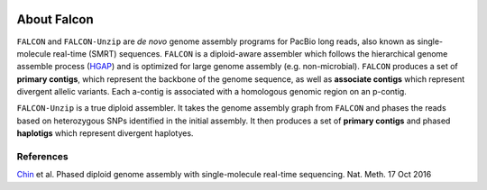 .. image:: falcon_icon2.png
   :height: 200px
   :width: 200 px
   :alt: Falcon Assembler
   :align: right


.. _about:

About Falcon
============

``FALCON`` and ``FALCON-Unzip`` are *de novo* genome assembly programs for PacBio long reads, also known as 
single-molecule real-time (SMRT) sequences. ``FALCON`` is a diploid-aware assembler 
which follows the hierarchical genome assemble process (HGAP_) and is optimized for 
large genome assembly (e.g. non-microbial). ``FALCON`` produces a set of **primary contigs**, 
which represent the backbone of the genome sequence, as well as **associate contigs** 
which represent divergent allelic variants. Each a-contig is associated with a homologous
genomic region on an p-contig.

``FALCON-Unzip`` is a true diploid assembler. It takes the genome assembly graph from 
``FALCON`` and phases the reads based on heterozygous SNPs identified in the initial 
assembly. It then produces a set of **primary contigs** and phased **haplotigs** which
represent divergent haplotyes.

.. image:: Fig1.png


References
----------

Chin_ et al. Phased diploid genome assembly with single-molecule real-time sequencing. Nat. Meth. 17 Oct 2016

.. _HGAP: http://www.nature.com/nmeth/journal/v10/n6/full/nmeth.2474.html

.. _Chin: http://www.nature.com/nmeth/journal/vaop/ncurrent/full/nmeth.4035.html


